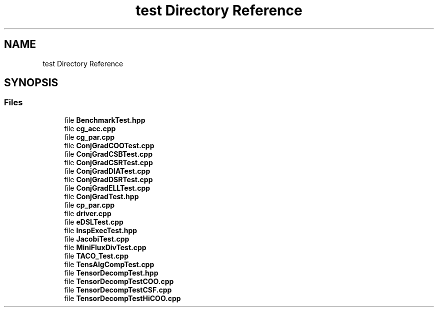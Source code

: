 .TH "test Directory Reference" 3 "Sun Jul 12 2020" "My Project" \" -*- nroff -*-
.ad l
.nh
.SH NAME
test Directory Reference
.SH SYNOPSIS
.br
.PP
.SS "Files"

.in +1c
.ti -1c
.RI "file \fBBenchmarkTest\&.hpp\fP"
.br
.ti -1c
.RI "file \fBcg_acc\&.cpp\fP"
.br
.ti -1c
.RI "file \fBcg_par\&.cpp\fP"
.br
.ti -1c
.RI "file \fBConjGradCOOTest\&.cpp\fP"
.br
.ti -1c
.RI "file \fBConjGradCSBTest\&.cpp\fP"
.br
.ti -1c
.RI "file \fBConjGradCSRTest\&.cpp\fP"
.br
.ti -1c
.RI "file \fBConjGradDIATest\&.cpp\fP"
.br
.ti -1c
.RI "file \fBConjGradDSRTest\&.cpp\fP"
.br
.ti -1c
.RI "file \fBConjGradELLTest\&.cpp\fP"
.br
.ti -1c
.RI "file \fBConjGradTest\&.hpp\fP"
.br
.ti -1c
.RI "file \fBcp_par\&.cpp\fP"
.br
.ti -1c
.RI "file \fBdriver\&.cpp\fP"
.br
.ti -1c
.RI "file \fBeDSLTest\&.cpp\fP"
.br
.ti -1c
.RI "file \fBInspExecTest\&.hpp\fP"
.br
.ti -1c
.RI "file \fBJacobiTest\&.cpp\fP"
.br
.ti -1c
.RI "file \fBMiniFluxDivTest\&.cpp\fP"
.br
.ti -1c
.RI "file \fBTACO_Test\&.cpp\fP"
.br
.ti -1c
.RI "file \fBTensAlgCompTest\&.cpp\fP"
.br
.ti -1c
.RI "file \fBTensorDecompTest\&.hpp\fP"
.br
.ti -1c
.RI "file \fBTensorDecompTestCOO\&.cpp\fP"
.br
.ti -1c
.RI "file \fBTensorDecompTestCSF\&.cpp\fP"
.br
.ti -1c
.RI "file \fBTensorDecompTestHiCOO\&.cpp\fP"
.br
.in -1c
